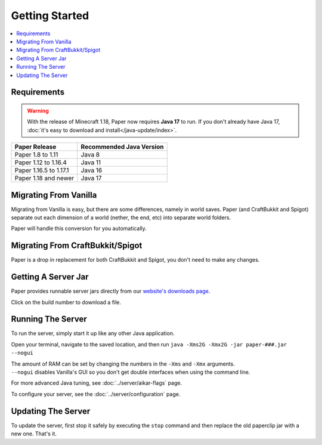 ===============
Getting Started
===============

.. contents::
   :depth: 1
   :local:

Requirements
~~~~~~~~~~~~

.. warning::
  With the release of Minecraft 1.18, Paper now requires **Java 17** to run. If
  you don't already have Java 17, :doc:`it's easy to download and
  install</java-update/index>`.

+------------------------+--------------------------+
| Paper Release          | Recommended Java Version |
+========================+==========================+
| Paper 1.8 to 1.11      | Java 8                   |
+------------------------+--------------------------+
| Paper 1.12 to 1.16.4   | Java 11                  |
+------------------------+--------------------------+
| Paper 1.16.5 to 1.17.1 | Java 16                  |
+------------------------+--------------------------+
| Paper 1.18 and newer   | Java 17                  |
+------------------------+--------------------------+

Migrating From Vanilla
~~~~~~~~~~~~~~~~~~~~~~

Migrating from Vanilla is easy, but there are some differences, namely in
world saves. Paper (and CraftBukkit and Spigot) separate out each dimension of
a world (nether, the end, etc) into separate world folders.

Paper will handle this conversion for you automatically.

Migrating From CraftBukkit/Spigot
~~~~~~~~~~~~~~~~~~~~~~~~~~~~~~~~~

Paper is a drop in replacement for both CraftBukkit and Spigot, you don't need
to make any changes.

Getting A Server Jar
~~~~~~~~~~~~~~~~~~~~~

Paper provides runnable server jars directly from our `website's downloads page <https://papermc.io/downloads>`_.

Click on the build number to download a file.

Running The Server
~~~~~~~~~~~~~~~~~~

To run the server, simply start it up like any other Java application.

Open your terminal, navigate to the saved location, and then run
``java -Xms2G -Xmx2G -jar paper-###.jar --nogui``

| The amount of RAM can be set by changing the numbers in the ``-Xms`` and ``-Xmx`` arguments.
| ``--nogui`` disables Vanilla's GUI so you don't get double interfaces when using the command line.

For more advanced Java tuning, see :doc:`../server/aikar-flags` page.

To configure your server, see the :doc:`../server/configuration` page.

Updating The Server
~~~~~~~~~~~~~~~~~~~

To update the server, first stop it safely by executing the ``stop`` command
and then replace the old paperclip jar with a new one. That's it.
